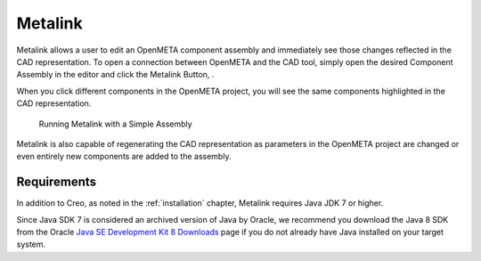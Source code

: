 .. _metalink:

Metalink
========

Metalink allows a user to edit an OpenMETA component assembly and immediately
see those changes reflected in the CAD representation.
To open a connection between OpenMETA and the CAD tool, simply open the
desired Component Assembly in the editor and click the Metalink Button,
|METALINK_BUTTON|.

When you click different components in the OpenMETA project, you will
see the same components highlighted in the CAD representation.

.. |METALINK_BUTTON| image:: images/metalink_button.png
   :width: 24px

.. figure:: images/metalink_example.png
   :alt: Running Metalink with a Simple Assembly

   Running Metalink with a Simple Assembly

Metalink is also capable of regenerating the CAD representation as parameters
in the OpenMETA project are changed or even entirely new components are added
to the assembly.

Requirements
------------

In addition to Creo, as noted in the :ref:`installation` chapter, Metalink
requires Java JDK 7 or higher.

Since Java SDK 7 is considered an archived version of Java by Oracle, we
recommend you download the Java 8 SDK from the Oracle `Java SE Development Kit 8
Downloads
<http://www.oracle.com/technetwork/java/javase/downloads/jdk8-downloads-2133151.html>`_
page if you do not already have Java installed on your target system.
